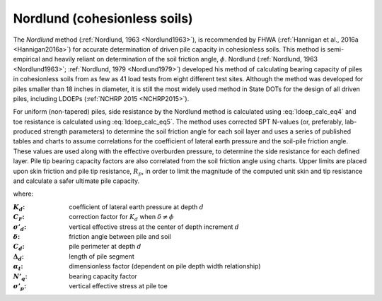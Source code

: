 
Nordlund (cohesionless soils)
=============================

The *Nordlund* method (:ref:`Nordlund, 1963 <Nordlund1963>`), is recommended by FHWA (:ref:`Hannigan et al., 2016a <Hannigan2016a>`) for accurate determination of driven pile capacity in cohesionless soils. This method is semi-empirical and heavily reliant on determination of the soil friction angle, :math:`\phi`. Nordlund (:ref:`Nordlund, 1963 <Nordlund1963>`; :ref:`Nordlund, 1979 <Nordlund1979>`) developed his method of calculating bearing capacity of piles in cohesionless soils from as few as 41 load tests from eight different test sites. Although the method was developed for piles smaller than 18 inches in diameter, it is still the most widely used method in State DOTs for the design of all driven piles, including LDOEPs (:ref:`NCHRP 2015 <NCHRP2015>`).


For uniform (non-tapered) piles, side resistance by the Nordlund method is calculated using :eq:`ldoep_calc_eq4` and toe resistance is calculated using :eq:`ldoep_calc_eq5`. The method uses corrected SPT N-values (or, preferably, lab-produced strength parameters) to determine the soil friction angle for each soil layer and uses a series of published tables and charts to assume correlations for the coefficient of lateral earth pressure and the soil-pile friction angle. These values are used along with the effective overburden pressure, to determine the side resistance for each defined layer. Pile tip bearing capacity factors are also correlated from the soil friction angle using charts. Upper limits are placed upon skin friction and pile tip resistance, :math:`R_p`, in order to limit the magnitude of the computed unit skin and tip resistance and calculate a safer ultimate pile capacity.



.. math::
   :label: ldoep_calc_eq4

   R_s = \sum K_d \, C_F \, \sigma'_d \, \sin(\delta) \, C_d \, \Delta d


.. math::
   :label: ldoep_calc_eq5

   R_p = \alpha_t \, N'_q \, A_p \, \sigma'_p


where:


.. |K_d| replace:: :math:`K_d`
.. |C_F| replace:: :math:`C_F`
.. |s_d| replace:: :math:`\sigma'_d`
.. |delta| replace:: :math:`\delta`
.. |C_d| replace:: :math:`C_d`
.. |D_d| replace:: :math:`\Delta_d`
.. |a_t| replace:: :math:`\alpha_t`
.. |N_q| replace:: :math:`N'_q`
.. |s_p| replace:: :math:`\sigma'_p`

:|K_d|: coefficient of lateral earth pressure at depth :math:`d`
:|C_F|: correction factor for |K_d| when :math:`\delta \neq \phi`
:|s_d|: vertical effective stress at the center of depth increment :math:`d`
:|delta|: friction angle between pile and soil
:|C_d|: pile perimeter at depth :math:`d`
:|D_d|: length of pile segment
:|a_t|: dimensionless factor (dependent on pile depth width relationship)
:|N_q|: bearing capacity factor
:|s_p|: vertical effective stress at pile toe
